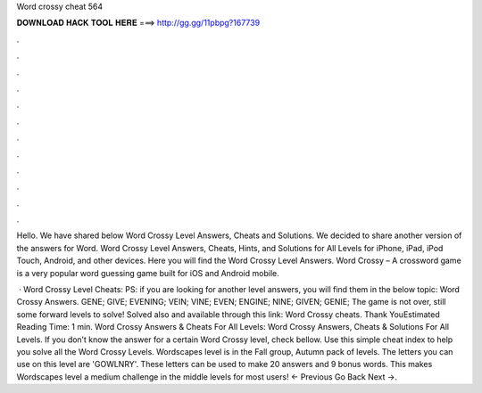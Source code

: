 Word crossy cheat 564



𝐃𝐎𝐖𝐍𝐋𝐎𝐀𝐃 𝐇𝐀𝐂𝐊 𝐓𝐎𝐎𝐋 𝐇𝐄𝐑𝐄 ===> http://gg.gg/11pbpg?167739



.



.



.



.



.



.



.



.



.



.



.



.

Hello. We have shared below Word Crossy Level Answers, Cheats and Solutions. We decided to share another version of the answers for Word. Word Crossy Level Answers, Cheats, Hints, and Solutions for All Levels for iPhone, iPad, iPod Touch, Android, and other devices. Here you will find the Word Crossy Level Answers. Word Crossy – A crossword game is a very popular word guessing game built for iOS and Android mobile.

 · Word Crossy Level Cheats: PS: if you are looking for another level answers, you will find them in the below topic: Word Crossy Answers. GENE; GIVE; EVENING; VEIN; VINE; EVEN; ENGINE; NINE; GIVEN; GENIE; The game is not over, still some forward levels to solve! Solved also and available through this link: Word Crossy cheats. Thank YouEstimated Reading Time: 1 min. Word Crossy Answers & Cheats For All Levels: Word Crossy Answers, Cheats & Solutions For All Levels. If you don’t know the answer for a certain Word Crossy level, check bellow. Use this simple cheat index to help you solve all the Word Crossy Levels. Wordscapes level is in the Fall group, Autumn pack of levels. The letters you can use on this level are 'GOWLNRY'. These letters can be used to make 20 answers and 9 bonus words. This makes Wordscapes level a medium challenge in the middle levels for most users! ← Previous Go Back Next →.
